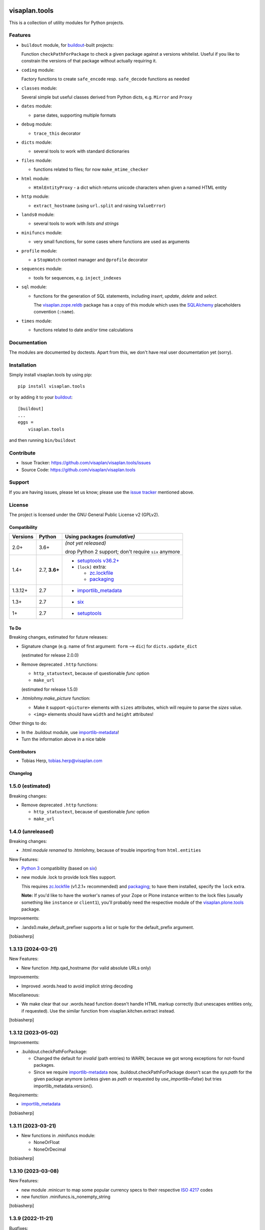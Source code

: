.. This README is meant for consumption by humans and pypi. Pypi can render rst files so please do not use Sphinx features.
   If you want to learn more about writing documentation, please check out: http://docs.plone.org/about/documentation_styleguide.html
   This text does not appear on pypi or github. It is a comment.

.. image:: https://travis-ci.org/visaplan/visaplan.tools.svg?branch=master
       :target: https://travis-ci.org/visaplan/visaplan.tools
.. image::
   https://img.shields.io/badge/%20imports-isort-%231674b1?style=flat&labelColor=ef8336
       :target: https://pycqa.github.io/isort/

==============
visaplan.tools
==============

This is a collection of utility modules for Python projects.

Features
--------

- ``buildout`` module, for buildout_-built projects:

  Function ``checkPathForPackage`` to check a given package against a versions whitelist.
  Useful if you like to constrain the versions of that package without actually requiring it.

- ``coding`` module:

  Factory functions to create ``safe_encode`` resp. ``safe_decode`` functions as needed

- ``classes`` module:

  Several simple but useful classes derived from Python dicts, e.g. ``Mirror`` and ``Proxy``

- ``dates`` module:

  - parse dates, supporting multiple formats

- ``debug`` module:

  - ``trace_this`` decorator

- ``dicts`` module:

  - several tools to work with standard dictionaries

- ``files`` module:

  - functions related to files; for now ``make_mtime_checker``

- ``html`` module:

  - ``HtmlEntityProxy`` - a dict which returns unicode characters when given a named HTML entity

- ``http`` module:

  - ``extract_hostname`` (using ``url.split`` and raising ``ValueError``)

- ``lands0`` module:

  - several tools to work with *lists and strings*

- ``minifuncs`` module:

  - very small functions, for some cases where functions are used as arguments

- ``profile`` module:

  - a ``StopWatch`` context manager and ``@profile`` decorator

- ``sequences`` module:

  - tools for sequences, e.g. ``inject_indexes``

- ``sql`` module:

  - functions for the generation of SQL statements, including
    `insert`, `update`, `delete` and `select`.

    The visaplan.zope.reldb_ package has a copy of this module which
    uses the SQLAlchemy_ placeholders convention (``:name``).

- ``times`` module:

  - functions related to date and/or time calculations


Documentation
-------------

The modules are documented by doctests.
Apart from this, we don't have real user documentation yet (sorry).


Installation
------------

Simply install visaplan.tools by using pip::

    pip install visaplan.tools

or by adding it to your buildout_::

    [buildout]
    ...
    eggs =
        visaplan.tools

and then running ``bin/buildout``


Contribute
----------

- Issue Tracker: https://github.com/visaplan/visaplan.tools/issues
- Source Code: https://github.com/visaplan/visaplan.tools


Support
-------

If you are having issues, please let us know;
please use the `issue tracker`_ mentioned above.


License
-------

The project is licensed under the GNU General Public License v2 (GPLv2).

.. _buildout: https://pypi.org/project/zc.buildout
.. _`issue tracker`: https://github.com/visaplan/visaplan.tools/issues
.. _SQLAlchemy: https://www.sqlalchemy.org
.. _visaplan.zope.reldb: https://pypi.org/project/visaplan.zope.reldb

.. vim: tw=79 cc=+1 sw=4 sts=4 si et


.. NOTE: Dont delete trailing blanks here;
   not in the table, in particular!

Compatibility
=============

======== ========= ==========================
Versions Python    Using packages *(cumulative)*
======== ========= ==========================
2.0+     3.6+      *(not yet released)*
 
                   drop Python 2 support;
                   don't require ``six`` anymore
-------- --------- --------------------------
1.4+     2.7,      + `setuptools v36.2+ <https://setuptools.pypa.io/en/latest/history.html#v36-2-0>`_
         **3.6+**  + ``[lock]`` extra:
 
                     + zc.lockfile_
                     + packaging_
-------- --------- --------------------------
1.3.12+  2.7       + `importlib_metadata <https://pypi.org/project/importlib-metadata/>`_
-------- --------- --------------------------
1.3+     2.7       + `six <https://pypi.org/project/six>`_
-------- --------- --------------------------
1+       2.7       + `setuptools <https://pypi.org/project/setuptools>`_
======== ========= ==========================

.. _packaging: https://pypi.org/project/packaging/
.. _zc.lockfile: https://pypi.org/project/zc.lockfile


To Do
=====

Breaking changes, estimated for future releases:

- Signature change (e.g. name of first argument: ``form`` --> ``dic``) for
  ``dicts.update_dict``

  (estimated for release 2.0.0)

- Remove deprecated ``.http`` functions:

  - ``http_statustext``, because of questionable `func` option
  - ``make_url``

  (estimated for release 1.5.0)
 
- `.htmlohmy.make_picture` function:

  - Make it support ``<picture>`` elements with ``sizes`` attributes,
    which will require to parse the `sizes` value.

  - ``<img>`` elements should have ``width`` and ``height`` attributes!

Other things to do:

- In the .buildout module, use importlib-metadata_!
- Turn the information above in a nice table

.. _importlib-metadata: https://pypi.org/project/importlib-metadata/



Contributors
============

- Tobias Herp, tobias.herp@visaplan.com


Changelog
=========


1.5.0 (estimated)
-----------------

Breaking changes:

- Remove deprecated ``.http`` functions:

  - ``http_statustext``, because of questionable `func` option
  - ``make_url``


1.4.0 (unreleased)
------------------

Breaking changes:

- .html *module renamed* to .htmlohmy, because of trouble importing from ``html.entities``

New Features:

- `Python 3`_ compatibility (based on six_)

- new module .lock to provide lock files support.

  This requires zc.lockfile_ (v1.2.1+ recommended) and packaging_;
  to have them installed, specify the ``lock`` extra.

  **Note:** If you'd like to have the worker's names of your Zope or Plone
  instance written to the lock files
  (usually something like ``instance`` or ``client1``),
  you'll probably need the respective module
  of the visaplan.plone.tools_ package.

Improvements:

- .lands0.make_default_prefixer supports a list or tuple for the default_prefix
  argument.

[tobiasherp]


1.3.13 (2024-03-21)
-------------------

New Features:

- New function .http.qad_hostname (for valid absolute URLs only)

Improvements:

- Improved .words.head to avoid implicit string decoding

Miscellaneous:

- We make clear that our .words.head function doesn't handle HTML markup correctly
  (but unescapes entities only, if requested).
  Use the similar function from visaplan.kitchen.extract instead.

[tobiasherp]


1.3.12 (2023-05-02)
-------------------

Improvements:

- .buildout.checkPathForPackage:

  - Changed the default for `invalid` (path entries) to `WARN`,
    because we got wrong exceptions for not-found packages.

  - Since we require importlib-metadata_ now,
    .buildout.checkPathForPackage doesn't
    scan the `sys.path` for the given package anymore
    (unless given as `path` or requested by `use_importlib=False`)
    but tries importlib_metadata.version().

Requirements:

- importlib_metadata_

[tobiasherp]


1.3.11 (2023-03-21)
-------------------

- New functions in .minifuncs module:

  - NoneOrFloat
  - NoneOrDecimal

[tobiasherp]


1.3.10 (2023-03-08)
-------------------

New Features:

- new module .minicurr to map some popular currency specs to their respective 
  `ISO 4217`_ codes
- new function .minifuncs.is_nonempty_string

[tobiasherp]


1.3.9 (2022-11-21)
------------------

Bugfixes:

- .html.make_picture didn't support the `sizes` option.
  We do so now for img[srcset] (not yet for picture elements)

Improvements:

- .html.make_picture:

  - `img_style` option

[tobiasherp]


1.3.8 (2022-09-20)
------------------

Improvements:

- .html.make_picture:

  - `rel` option (implies ``<a>`` element and the need for `href`)
  - `outer_class` option (used for the outmost element;
    with `img_class` and without an ``<a>``, implies a ``<div>``
  - improved internal `need_picture` criterion

[tobiasherp]


1.3.7 (2021-10-27)
------------------

New Features:

- ``.html`` module:

  - new function `from_plain_text`
  - new character generator `entity_aware`

- ``.words`` module:

  - New options for `head`:

    - `detect_entities` (using ``.html.entity_aware``)
    - `max_fuzz`
    - `return_tuple`

[tobiasherp]


1.3.6 (2021-10-06)
------------------

New Features:

- ``.words`` module, providing a ``head`` function

[tobiasherp]


1.3.5.post2 (2021-10-01)
------------------------

Corrected changes list.
[tobiasherp]


1.3.5 (2021-09-07)
------------------

New Features:

- `.html.make_picture` function to create an ``<img>`` element,
  wrapped in a ``<picture>`` and / or ``<a>`` element as needed
  (currently limited to one ``<source>``
  and not yet supporting ``sizes`` attributes)

- `.lands0` module:

  - new function `conflate` to join strings,
    with a simple remove-equal-leading-words facility;
    allows non-default or suppressed sorting
  - key function `nouns_first`, e.g. for use with `conflate`

[tobiasherp]


1.3.4.post2 (2021-10-01)
------------------------

Corrected changes list.
[tobiasherp]


1.3.4 (2021-03-24)
------------------

New Features:

- new function ``minifuncs.extract_float``

[tobiasherp]


1.3.3.post2 (2021-10-01)
------------------------

Corrected changes list.
[tobiasherp]


1.3.3 (2021-01-12)
------------------

Miscellaneous:

- The following ``.http`` functions are deprecated:

  - ``http_statustext``, because of questionable `func` option
  - ``make_url``, because it doesn't satisfy the promise suggested by the name.

  With zope.deprecation_ installed, there will be a deprecation warning
  issued on first use.

[tobiasherp]


1.3.2 (2021-01-05)
------------------

Bugfixes:

- ``.sql.subdict_ne`` had failed with `TypeError` exceptions
  if the checked form data contained list values.

[tobiasherp]


1.3.1 (2020-12-16)
------------------

Breaking changes:

- ``.lands0.list_of_strings`` now *does* split strings by default:

  - like for the `str.split` method (which is used internally),
    a `None` split character
    causes the argument to be split using any whitespace

  - to suppress splitting, you may now specify `splitfunc=False`
    which will imply the value to be *stripped*, at least ...

  - ... unless `splitchar=False` is given as well.

Bugfixes:

- ``.lands0.list_of_strings`` didn't split strings by default ...
  
  (You didn't *rely* on this bug, did you?!)

New Features:

- New class `.dicts.ChangesCollector`;
  allows to collect additions *to* and deletions *from* lists (see doctests).
  If collections-extended_ is installed, the `setlist` class is used,
  an "ordered set".

Improvements:

- ``.sequences.nonempty_lines`` now takes a function argument, default: ``string.strip``

New Features:

- new module ``sql`` which helps generating SQL statements; it doesn't try, however,
  to provide any kind of object relational mapping.

  The following function return a statement string with placeholders and a values dictionary:

  - `insert`
  - `update`
  - `delete`
  - `select`

  (a modified copy of the `utils` module from visaplan.plone.sqlwrapper_ v1.0.2),
  with the following unfinished functions removed:

  - `make_grouping_wrapper` (including the helper `_groupable_spectup`)
  - `make_join` (in [v1_3_x]@34490)

  Instead, we have new functions:

  - `subdict_ne` - create a subdict of non-empty values.
    This is a replacement for the `extract_dict` function which (sadly) expects -
    other than the `.dicts.subdict` function - the `fields` argument first.

    It is generated by the `.sql.make_dict_extractor` factory function
    which allows for a few keyword options, e.g. to specify the values considered empty.
  
- new function ``lands0.make_default_prefixer``

[tobiasherp]


1.3.0 (2020-06-12)
------------------

New Features:

- new module ``batches``, containing a `batch_tuples` function which generates (sublist, txt) tuples
- new class ``classes.StackOfDicts``
- new function ``minifuncs.check_kwargs``
- new function ``debug.has_strings``
- new function ``debug.make_debugfile_writer`` (not yet sufficiently generalized)

Requirements:

- six_ module, for Python_ 3 compatibility

[tobiasherp]


1.2.6 (2020-01-08)
------------------

Improvements:

- Travis CI integration added.
- Test discovery configuration for nose2 (used on Travis) and nose.

Bugfixes:

- Fixed doctests for

  - ``.dicts.update_dict``
  - ``.dicts.make_key_injector``

- Removed now-obsolete ...tests/test_doctests.py file which caused ``nosetests`` to fail.

New Features:

- ``.times.make_defaulttime_calculator``: new keyword-only option ``utc=False``,
  to make the doctests work with Travis.

[tobiasherp]


1.2.5 (2019-10-16)
------------------

- New class ``classes.AliasDict``

- Added some doctests.

[tobiasherp]


1.2.4 (2019-05-09)
------------------

- New function ``dicts.update_dict`` (from v1.2.3) "published" in ``__all__`` list.
  We are not happy with the signature of this function, though, so it will likely change
  in a future release.

- New function ``classes.connected_dicts`` which creates two connected
  dictionaries with ``dic1[key] = val`` <--> ``dict2[val] = key``

- ``log_or_trace`` will print a useful info, containing the ``trace_key``,
  before calling ``set_trace()``

[tobiasherp]


1.2.3 (2019-01-30)
------------------

- new function ``update_dict`` in ``dicts`` module
  (which takes a ``deletions`` list argument)

- ``buildout.extract_package_and_version`` supports egg specs with
  subpaths as well (child of an ``/eggs/`` directory)

- ``buildout.checkPathForPackage`` logs the invalid package entries
  if the package in question could not be found

- ``lands0.groupstring`` supports ``cumulate`` option (default: False)
  [tobiasherp]


1.2.2 (2018-11-08)
------------------

- new module ``buildout`` for use in buildout-built projects:
  use the ``checkPathForPackage`` function to check an installed package
  against a versions whitelist
  [tobiasherp]


1.2.1 (2018-09-17)
------------------

- new module ``dates``:

  - ``make_date_parser`` factory to create a ``parse_date`` function
    which understands multiple date formats

  - ``make_date_formatter`` factory to create a function which formats date,
    given as a ``datetime`` object or a tuple of ``int``

- new module ``profile``:

  - ``StopWatch`` `context manager`_ and ``@profile`` decorator

- new module ``mock``:

  - a few small classes for use in doctests

  - the same module as ``visaplan.plone.tools.mock``

- module ``debug``:

  - new decorators ``trace_this``, ``log_result``

  - new function ``print_indented``

  - new factory function ``make_sleeper``

- module ``dicts``:

  - new function ``make_key_injector``

- module ``minifuncs``:

  - new function ``translate_dummy``

- module ``sequences``:

  - new function ``nocomment_split``

  - new function ``columns``
    [tobiasherp]

- module ``lands0``:

  - new function ``join_stripped``

- License changed to GPLv2


1.2 (2018-07-11)
----------------

- breaking changes:

  - ``classes``: Proxy is now a factory rather than a class

- modules ``debug``, ``dicts``, ``lands0``, ``minifuncs``
  [tobiasherp]


1.1 (2018-06-12)
----------------

- modules ``sequences``, ``times``, ``files``
- Minor Bugfixes
  [tobiasherp]


1.0 (2018-06-11)
----------------

- Initial release, including modules ``classes``, ``html``, ``http`` and ``coding``
  [tobiasherp]

.. _collections-extended: https://pypi.org/project/collections-extended
.. _`context manager`: https://peps.python.org/pep-0343/
.. _importlib_metadata: https://pypi.org/project/importlib-metadata/
.. _`ISO 4217`: https://www.iso.org/iso-4217-currency-codes.html
.. _packaging: https://pypi.org/project/packaging/
.. _Python: https://www.python.org
.. _`Python 3`: https://peps.python.org/pep-3000/
.. _six: https://pypi.org/project/six
.. _visaplan.plone.sqlwrapper: https://pypi.org/project/visaplan.plone.sqlwrapper
.. _visaplan.plone.tools: https://pypi.org/project/visaplan.plone.tools
.. _zc.lockfile: https://pypi.org/project/zc.lockfile
.. _zope.deprecation: https://pypi.org/project/zope.deprecation

